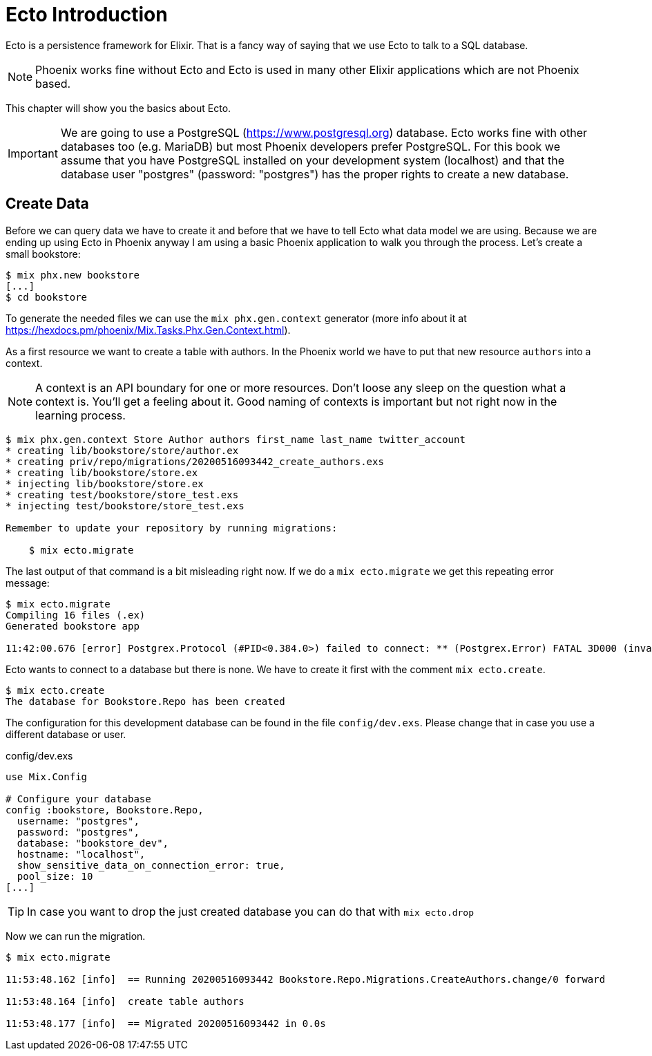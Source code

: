 [[ecto_introduction]]
# Ecto Introduction

Ecto is a persistence framework for Elixir. That is a fancy way of saying that
we use Ecto to talk to a SQL database.

NOTE: Phoenix works fine without Ecto and Ecto is used in many other Elixir
applications which are not Phoenix based.

This chapter will show you the basics about Ecto. 

IMPORTANT: We are going to use a PostgreSQL (https://www.postgresql.org)
database. Ecto works fine with other databases too (e.g. MariaDB) but most
Phoenix developers prefer PostgreSQL. For this book we assume that you have
PostgreSQL installed on your development system (localhost) and that the
database user "postgres" (password: "postgres") has the proper rights to create
a new database.

## Create Data

Before we can query data we have to create it and before that we have to tell
Ecto what data model we are using. Because we are ending up using Ecto in
Phoenix anyway I am using a basic Phoenix application to walk you through the
process. Let's create a small bookstore:

[source,shell]
----
$ mix phx.new bookstore
[...]
$ cd bookstore
----

To generate the needed files we can use the `mix phx.gen.context` generator (more info about it at https://hexdocs.pm/phoenix/Mix.Tasks.Phx.Gen.Context.html). 

As a first resource we want to create a table with authors. In the Phoenix world
we have to put that new resource `authors` into a context. 

NOTE: A context is an API boundary for one or more resources. Don't loose any
sleep on the question what a context is. You'll get a feeling about it. Good
naming of contexts is important but not right now in the learning process.

[source,shell]
----
$ mix phx.gen.context Store Author authors first_name last_name twitter_account
* creating lib/bookstore/store/author.ex
* creating priv/repo/migrations/20200516093442_create_authors.exs
* creating lib/bookstore/store.ex
* injecting lib/bookstore/store.ex
* creating test/bookstore/store_test.exs
* injecting test/bookstore/store_test.exs

Remember to update your repository by running migrations:

    $ mix ecto.migrate
----

The last output of that command is a bit misleading right now. If we do a `mix ecto.migrate` we get this repeating error message:

[source,shell]
----
$ mix ecto.migrate
Compiling 16 files (.ex)
Generated bookstore app

11:42:00.676 [error] Postgrex.Protocol (#PID<0.384.0>) failed to connect: ** (Postgrex.Error) FATAL 3D000 (invalid_catalog_name) database "bookstore_dev" does not exist
----

Ecto wants to connect to a database but there is none. We have to create it first with the comment `mix ecto.create`.

[source,shell]
----
$ mix ecto.create
The database for Bookstore.Repo has been created
----

The configuration for this development database can be found in the file
`config/dev.exs`. Please change that in case you use a different database or
user.

config/dev.exs
[source,elixir]
----
use Mix.Config

# Configure your database
config :bookstore, Bookstore.Repo,
  username: "postgres",
  password: "postgres",
  database: "bookstore_dev",
  hostname: "localhost",
  show_sensitive_data_on_connection_error: true,
  pool_size: 10
[...]
----

TIP: In case you want to drop the just created database you can do that with `mix ecto.drop`

Now we can run the migration.

[source,shell]
----
$ mix ecto.migrate

11:53:48.162 [info]  == Running 20200516093442 Bookstore.Repo.Migrations.CreateAuthors.change/0 forward

11:53:48.164 [info]  create table authors

11:53:48.177 [info]  == Migrated 20200516093442 in 0.0s
----

